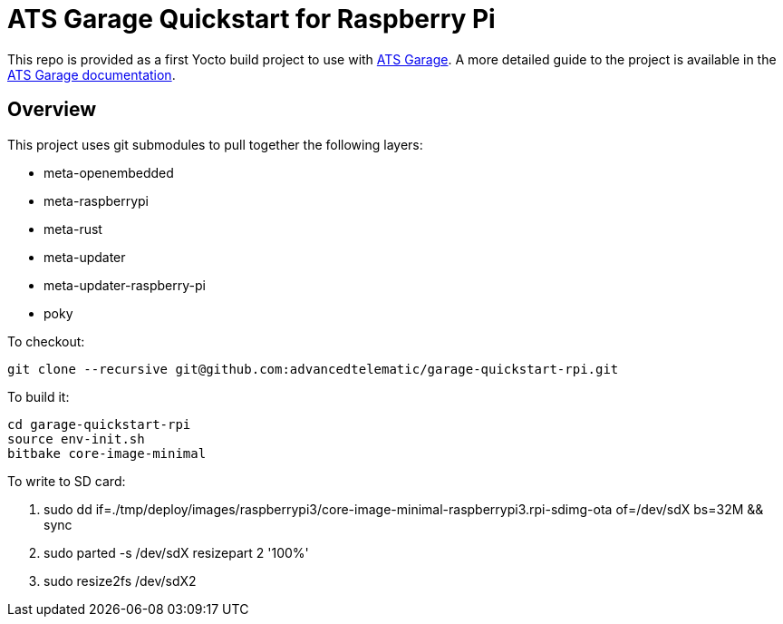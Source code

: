 = ATS Garage Quickstart for Raspberry Pi

This repo is provided as a first Yocto build project to use with link:http://www.atsgarage.com[ATS Garage]. A more detailed guide to the project is available in the link:http://docs.atsgarage.com/ostree/starting-a-new-ostreeenabled-yocto-project.html[ATS Garage documentation].

== Overview

This project uses git submodules to pull together the following layers:

* meta-openembedded
* meta-raspberrypi
* meta-rust
* meta-updater
* meta-updater-raspberry-pi
* poky

To checkout:

    git clone --recursive git@github.com:advancedtelematic/garage-quickstart-rpi.git

To build it:

    cd garage-quickstart-rpi
    source env-init.sh
    bitbake core-image-minimal

To write to SD card:

. sudo dd if=./tmp/deploy/images/raspberrypi3/core-image-minimal-raspberrypi3.rpi-sdimg-ota of=/dev/sdX bs=32M && sync
. sudo parted -s /dev/sdX resizepart 2 '100%'
. sudo resize2fs /dev/sdX2
